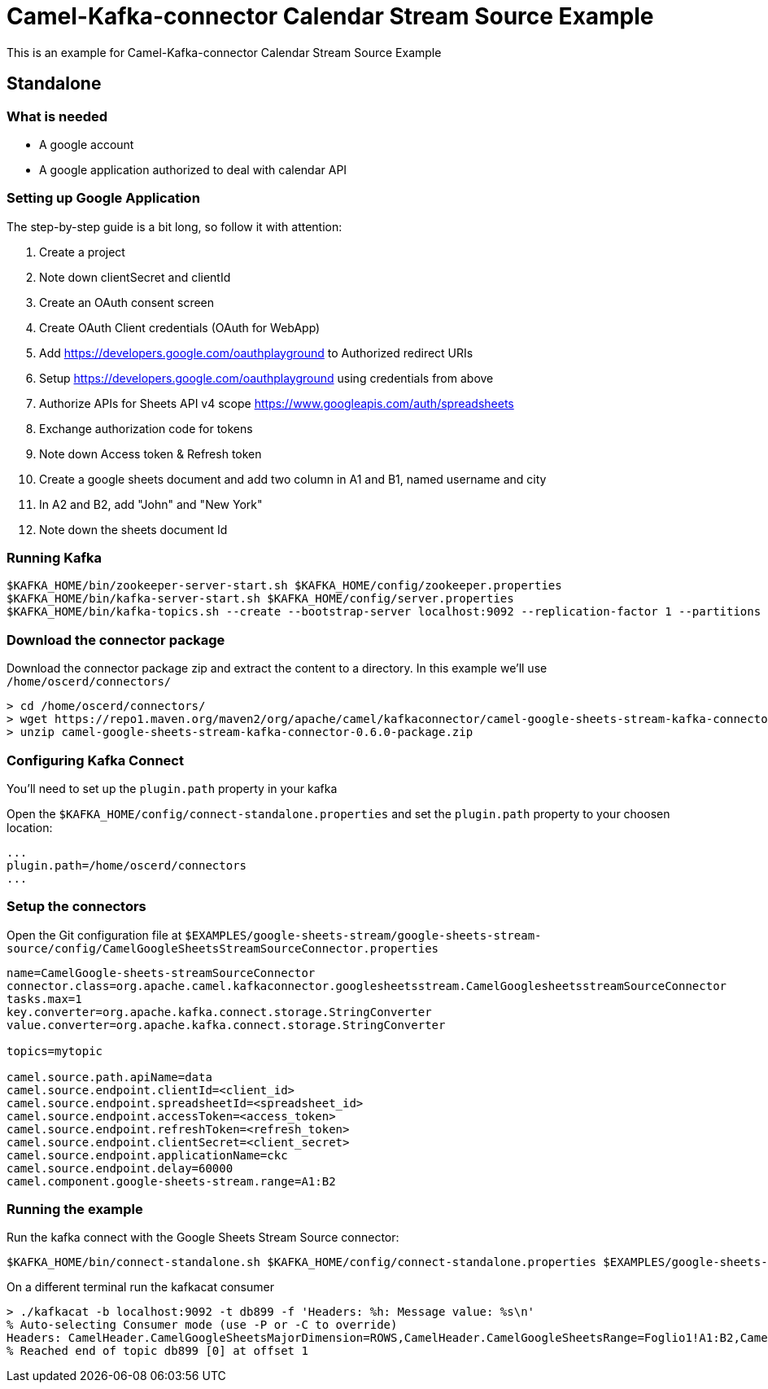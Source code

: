 = Camel-Kafka-connector Calendar Stream Source Example

This is an example for Camel-Kafka-connector Calendar Stream Source Example

== Standalone

=== What is needed

- A google account
- A google application authorized to deal with calendar API

=== Setting up Google Application

The step-by-step guide is a bit long, so follow it with attention:

1. Create a project
2. Note down clientSecret and clientId
2. Create an OAuth consent screen
3. Create OAuth Client credentials (OAuth for WebApp)
4. Add https://developers.google.com/oauthplayground to Authorized redirect URIs
5. Setup https://developers.google.com/oauthplayground using credentials from above
6. Authorize APIs for Sheets API v4 scope https://www.googleapis.com/auth/spreadsheets
7. Exchange authorization code for tokens
8. Note down Access token & Refresh token
9. Create a google sheets document and add two column in A1 and B1, named username and city
10. In A2 and B2, add "John" and "New York"
10. Note down the sheets document Id

=== Running Kafka

[source]
----
$KAFKA_HOME/bin/zookeeper-server-start.sh $KAFKA_HOME/config/zookeeper.properties
$KAFKA_HOME/bin/kafka-server-start.sh $KAFKA_HOME/config/server.properties
$KAFKA_HOME/bin/kafka-topics.sh --create --bootstrap-server localhost:9092 --replication-factor 1 --partitions 1 --topic mytopic
----

=== Download the connector package

Download the connector package zip and extract the content to a directory. In this example we'll use `/home/oscerd/connectors/`

[source]
----
> cd /home/oscerd/connectors/
> wget https://repo1.maven.org/maven2/org/apache/camel/kafkaconnector/camel-google-sheets-stream-kafka-connector/0.6.0/camel-google-sheets-stream-kafka-connector-0.6.0-package.zip
> unzip camel-google-sheets-stream-kafka-connector-0.6.0-package.zip
----

=== Configuring Kafka Connect

You'll need to set up the `plugin.path` property in your kafka

Open the `$KAFKA_HOME/config/connect-standalone.properties` and set the `plugin.path` property to your choosen location:

[source]
----
...
plugin.path=/home/oscerd/connectors
...
----

=== Setup the connectors

Open the Git configuration file at `$EXAMPLES/google-sheets-stream/google-sheets-stream-source/config/CamelGoogleSheetsStreamSourceConnector.properties`

[source]
----
name=CamelGoogle-sheets-streamSourceConnector
connector.class=org.apache.camel.kafkaconnector.googlesheetsstream.CamelGooglesheetsstreamSourceConnector
tasks.max=1
key.converter=org.apache.kafka.connect.storage.StringConverter
value.converter=org.apache.kafka.connect.storage.StringConverter

topics=mytopic

camel.source.path.apiName=data
camel.source.endpoint.clientId=<client_id>
camel.source.endpoint.spreadsheetId=<spreadsheet_id>
camel.source.endpoint.accessToken=<access_token>
camel.source.endpoint.refreshToken=<refresh_token>
camel.source.endpoint.clientSecret=<client_secret>
camel.source.endpoint.applicationName=ckc
camel.source.endpoint.delay=60000
camel.component.google-sheets-stream.range=A1:B2
----

=== Running the example

Run the kafka connect with the Google Sheets Stream Source connector:

[source]
----
$KAFKA_HOME/bin/connect-standalone.sh $KAFKA_HOME/config/connect-standalone.properties $EXAMPLES/google-sheets-stream/google-sheets-stream-source/config/CamelGoogleSheetsStreamSourceConnector.properties
----

On a different terminal run the kafkacat consumer

[source]
----
> ./kafkacat -b localhost:9092 -t db899 -f 'Headers: %h: Message value: %s\n'
% Auto-selecting Consumer mode (use -P or -C to override)
Headers: CamelHeader.CamelGoogleSheetsMajorDimension=ROWS,CamelHeader.CamelGoogleSheetsRange=Foglio1!A1:B2,CamelHeader.CamelGoogleSheetsRangeIndex=1,CamelHeader.CamelGoogleSheetsSpreadsheetId=1rkX3YNc0IEbIouNsQEzOVu0s5QmeyOlyiqjwQFK_hmI,CamelProperty.CamelBatchSize=1,CamelProperty.CamelBatchComplete=true,CamelProperty.CamelBatchIndex=0,CamelProperty.CamelToEndpoint=direct://end?pollingConsumerBlockTimeout=0&pollingConsumerBlockWhenFull=true&pollingConsumerQueueSize=1000: Message value: {"majorDimension":"ROWS","range":"Foglio1!A1:B2","values":[["Username","City"],["John","New York"]]}
% Reached end of topic db899 [0] at offset 1
----
